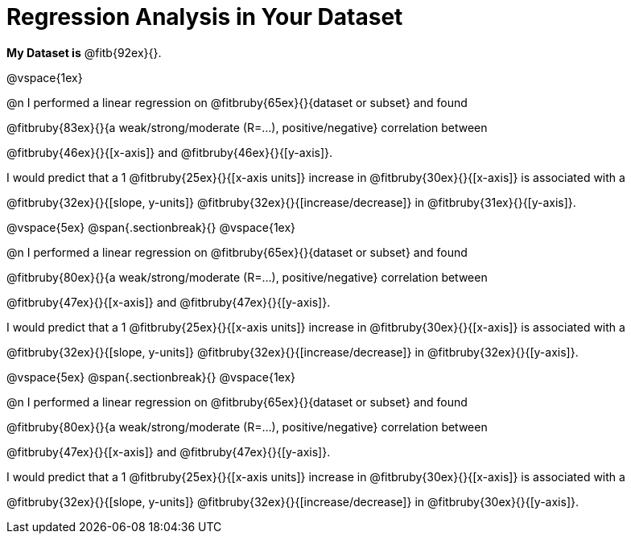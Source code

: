 = Regression Analysis in Your Dataset

++++
<style>
.fitb{ margin-top: 1ex; }
</style>
++++
*My Dataset is* @fitb{92ex}{}.

@vspace{1ex}

@n I performed a linear regression on @fitbruby{65ex}{}{dataset or subset} and found

@fitbruby{83ex}{}{a weak/strong/moderate (R=...), positive/negative} correlation between 

@fitbruby{46ex}{}{[x-axis]} and @fitbruby{46ex}{}{[y-axis]}. 

I would predict that a 1 @fitbruby{25ex}{}{[x-axis units]} increase in @fitbruby{30ex}{}{[x-axis]} is associated with a 

@fitbruby{32ex}{}{[slope, y-units]} @fitbruby{32ex}{}{[increase/decrease]} in @fitbruby{31ex}{}{[y-axis]}.

@vspace{5ex}
@span{.sectionbreak}{}
@vspace{1ex}

@n I performed a linear regression on @fitbruby{65ex}{}{dataset or subset} and found

@fitbruby{80ex}{}{a weak/strong/moderate (R=...), positive/negative} correlation between 

@fitbruby{47ex}{}{[x-axis]} and @fitbruby{47ex}{}{[y-axis]}. 

I would predict that a 1 @fitbruby{25ex}{}{[x-axis units]} increase in @fitbruby{30ex}{}{[x-axis]} is associated with a 

@fitbruby{32ex}{}{[slope, y-units]} @fitbruby{32ex}{}{[increase/decrease]} in @fitbruby{32ex}{}{[y-axis]}.

@vspace{5ex}
@span{.sectionbreak}{}
@vspace{1ex}

@n I performed a linear regression on @fitbruby{65ex}{}{dataset or subset} and found

@fitbruby{80ex}{}{a weak/strong/moderate (R=...), positive/negative} correlation between 

@fitbruby{47ex}{}{[x-axis]} and @fitbruby{47ex}{}{[y-axis]}. 

I would predict that a 1 @fitbruby{25ex}{}{[x-axis units]} increase in @fitbruby{30ex}{}{[x-axis]} is associated with a 

@fitbruby{32ex}{}{[slope, y-units]} @fitbruby{32ex}{}{[increase/decrease]} in @fitbruby{30ex}{}{[y-axis]}.
